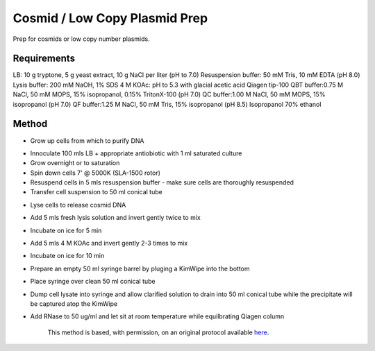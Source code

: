 Cosmid / Low Copy Plasmid Prep
========================================================================================================

.. sectionauthor:: Ian Chin-Sang <chinsang@queensu.ca>
.. tags:: miniprep,plasmid,cosmid,microprep,prep

Prep for cosmids or low copy number plasmids.






Requirements
------------
LB: 10 g tryptone, 5 g yeast extract, 10 g NaCl per liter (pH to 7.0)
Resuspension buffer: 50 mM Tris, 10 mM EDTA (pH 8.0)
Lysis buffer: 200 mM NaOH, 1% SDS
4 M KOAc: pH to 5.3 with glacial acetic acid
Qiagen tip-100
QBT buffer:0.75 M NaCl, 50 mM MOPS, 15% isopropanol, 0.15% TritonX-100 (pH 7.0)
QC buffer:1.00 M NaCl, 50 mM MOPS, 15% isopropanol (pH 7.0)
QF buffer:1.25 M NaCl, 50 mM Tris, 15% isopropanol (pH 8.5)
Isopropanol
70% ethanol


Method
------

- Grow up cells from which to purify DNA

* Innoculate 100 mls LB + appropriate antiobiotic with 1 ml saturated culture
* Grow overnight or to saturation
* Spin down cells 7' @ 5000K (SLA-1500 rotor)
* Resuspend cells in 5 mls resuspension buffer - make sure cells are thoroughly resuspended
* Transfer cell suspension to 50 ml conical tube

- Lyse cells to release cosmid DNA

* Add 5 mls fresh lysis solution and invert gently twice to mix
* Incubate on ice for 5 min
* Add 5 mls 4 M KOAc and invert gently 2-3 times to mix
* Incubate on ice for 10 min
* Prepare an empty 50 ml syringe barrel by pluging a KimWipe into the bottom
* Place syringe over clean 50 ml conical tube
* Dump cell lysate into syringe and allow clarified solution to drain into 50 ml conical tube while the precipitate will be captured atop the KimWipe
* Add RNase to 50 ug/ml and let sit at room temperature while equilbrating Qiagen column







    This method is based, with permission, on an original protocol available 
    `here <(http://130.15.90.245/cosmid_prep.htm>`__.

